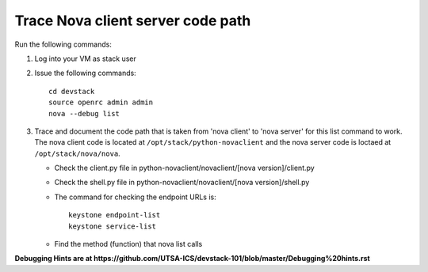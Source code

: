 Trace Nova client server code path
==================================

Run the following commands:

1. Log into your VM as stack user
2. Issue the following commands::

		cd devstack
		source openrc admin admin
		nova --debug list
3. Trace and document the code path that is taken from 'nova client' to 'nova server' for this list command to work. 
   The nova client code is located at ``/opt/stack/python-novaclient``
   and the nova server code is loctaed at ``/opt/stack/nova/nova``.
   
   * Check the client.py file in python-novaclient/novaclient/[nova version]/client.py
   * Check the shell.py file in python-novaclient/novaclient/[nova version]/shell.py
   * The command for checking the endpoint URLs is::
   
   	keystone endpoint-list
   	keystone service-list
   * Find the method (function) that nova list calls


**Debugging Hints are at https://github.com/UTSA-ICS/devstack-101/blob/master/Debugging%20hints.rst**
